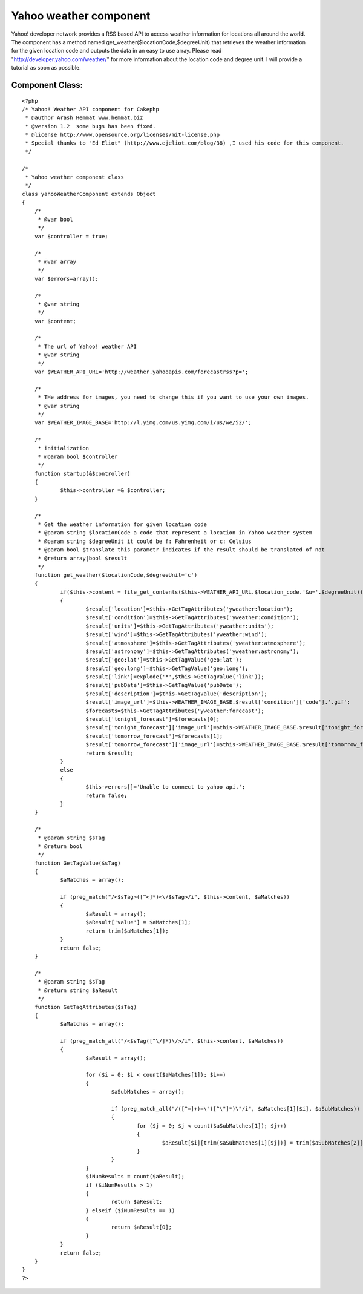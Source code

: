 Yahoo weather component
=======================

Yahoo! developer network provides a RSS based API to access weather
information for locations all around the world. The component has a
method named get_weather($locationCode,$degreeUnit) that retrieves the
weather information for the given location code and outputs the data
in an easy to use array. Please read
"http://developer.yahoo.com/weather/" for more information about the
location code and degree unit. I will provide a tutorial as soon as
possible.


Component Class:
````````````````

::

    <?php 
    /* Yahoo! Weather API component for Cakephp
     * @author Arash Hemmat www.hemmat.biz
     * @version 1.2  some bugs has been fixed.
     * @license http://www.opensource.org/licenses/mit-license.php
     * Special thanks to "Ed Eliot" (http://www.ejeliot.com/blog/38) ,I used his code for this component.
     */
    
    /*
     * Yahoo weather component class
     */
    class yahooWeatherComponent extends Object
    {
    	/*
    	 * @var bool
    	 */
    	var $controller = true;
    
    	/*
    	 * @var array
    	 */
    	var $errors=array();
    
    	/*
    	 * @var string
    	 */
    	var $content;
    
    	/*
    	 * The url of Yahoo! weather API
    	 * @var string
    	 */
    	var $WEATHER_API_URL='http://weather.yahooapis.com/forecastrss?p=';
    
    	/*
    	 * THe address for images, you need to change this if you want to use your own images.
    	 * @var string
    	 */
    	var $WEATHER_IMAGE_BASE='http://l.yimg.com/us.yimg.com/i/us/we/52/';
    	
    	/*
    	 * initialization
    	 * @param bool $controller
    	 */
    	function startup(&$controller)
    	{
    		$this->controller =& $controller;
    	}
    
    	/*
    	 * Get the weather information for given location code
    	 * @param string $locationCode a code that represent a location in Yahoo weather system
    	 * @param string $degreeUnit it could be f: Fahrenheit or c: Celsius
    	 * @param bool $translate this parametr indicates if the result should be translated of not
    	 * @return array|bool $result
    	 */
    	function get_weather($locationCode,$degreeUnit='c')
    	{
    		if($this->content = file_get_contents($this->WEATHER_API_URL.$location_code.'&u='.$degreeUnit))
    		{
    			$result['location']=$this->GetTagAttributes('yweather:location');
    			$result['condition']=$this->GetTagAttributes('yweather:condition');
    			$result['units']=$this->GetTagAttributes('yweather:units');
    			$result['wind']=$this->GetTagAttributes('yweather:wind');
    			$result['atmosphere']=$this->GetTagAttributes('yweather:atmosphere');
    			$result['astronomy']=$this->GetTagAttributes('yweather:astronomy');
    			$result['geo:lat']=$this->GetTagValue('geo:lat');
    			$result['geo:long']=$this->GetTagValue('geo:long');
    			$result['link']=explode('*',$this->GetTagValue('link'));
    			$result['pubDate']=$this->GetTagValue('pubDate');
    			$result['description']=$this->GetTagValue('description');
    			$result['image_url']=$this->WEATHER_IMAGE_BASE.$result['condition']['code'].'.gif';
    			$forecasts=$this->GetTagAttributes('yweather:forecast');
    			$result['tonight_forecast']=$forecasts[0];
    			$result['tonight_forecast']['image_url']=$this->WEATHER_IMAGE_BASE.$result['tonight_forecast']['code'].'.gif';		
    			$result['tomorrow_forecast']=$forecasts[1];
    			$result['tomorrow_forecast']['image_url']=$this->WEATHER_IMAGE_BASE.$result['tomorrow_forecast']['code'].'.gif';
    			return $result;
    		}
    		else
    		{
    			$this->errors[]='Unable to connect to yahoo api.';
    			return false;
    		}
    	}
    
    	/*
    	 * @param string $sTag
    	 * @return bool
    	 */
    	function GetTagValue($sTag)
    	{
    		$aMatches = array();
    			
    		if (preg_match("/<$sTag>([^<]*)<\/$sTag>/i", $this->content, $aMatches))
    		{
    			$aResult = array();
    			$aResult['value'] = $aMatches[1];
    			return trim($aMatches[1]);
    		}
    		return false;
    	}
    
    	/*
    	 * @param string $sTag
    	 * @return string $aResult
    	 */
    	function GetTagAttributes($sTag)
    	{
    		$aMatches = array();
    			
    		if (preg_match_all("/<$sTag([^\/]*)\/>/i", $this->content, $aMatches))
    		{
    			$aResult = array();
    
    			for ($i = 0; $i < count($aMatches[1]); $i++)
    			{
    				$aSubMatches = array();
    
    				if (preg_match_all("/([^=]+)=\"([^\"]*)\"/i", $aMatches[1][$i], $aSubMatches))
    				{
    					for ($j = 0; $j < count($aSubMatches[1]); $j++)
    					{
    						$aResult[$i][trim($aSubMatches[1][$j])] = trim($aSubMatches[2][$j]);
    					}
    				}
    			}
    			$iNumResults = count($aResult);
    			if ($iNumResults > 1)
    			{
    				return $aResult;
    			} elseif ($iNumResults == 1)
    			{
    				return $aResult[0];
    			}
    		}
    		return false;
    	}
    }
    ?>



.. author:: arash.hemmat
.. categories:: articles, components
.. tags:: api,component,yahoo,weather,Components

